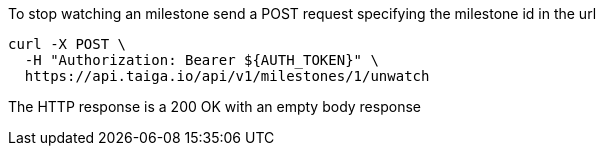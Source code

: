 To stop watching an milestone send a POST request specifying the milestone id in the url

[source,bash]
----
curl -X POST \
  -H "Authorization: Bearer ${AUTH_TOKEN}" \
  https://api.taiga.io/api/v1/milestones/1/unwatch
----

The HTTP response is a 200 OK with an empty body response
